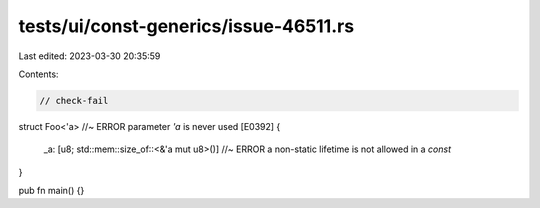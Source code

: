 tests/ui/const-generics/issue-46511.rs
======================================

Last edited: 2023-03-30 20:35:59

Contents:

.. code-block:: rs

    // check-fail

struct Foo<'a> //~ ERROR parameter `'a` is never used [E0392]
{
    _a: [u8; std::mem::size_of::<&'a mut u8>()] //~ ERROR  a non-static lifetime is not allowed in a `const`
}

pub fn main() {}


